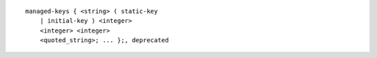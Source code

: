 ::

  managed-keys { <string> ( static-key
      | initial-key ) <integer>
      <integer> <integer>
      <quoted_string>; ... };, deprecated
